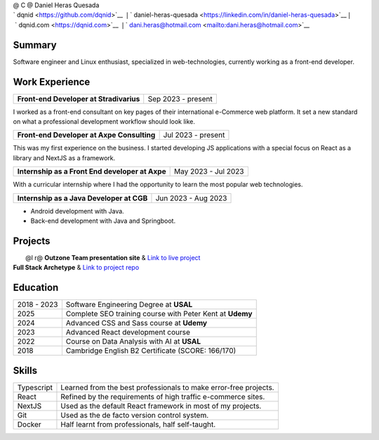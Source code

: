 .. container:: tabularx

   | @ C @ Daniel Heras Quesada
   | ` dqnid <https://github.com/dqnid>`__  :math:`|`
      ` daniel-heras-quesada <https://linkedin.com/in/daniel-heras-quesada>`__
      :math:`|`  ` dqnid.com <https://dqnid.com>`__  :math:`|`
      ` dani.heras@hotmail.com <mailto:dani.heras@hotmail.com>`__

Summary
=======

Software engineer and Linux enthusiast, specialized in web-technologies,
currently working as a front-end developer.

Work Experience
===============

======================================= ==================
**Front-end Developer at Stradivarius**  Sep 2023 - present
======================================= ==================

I worked as a front-end consultant on key pages of their international
e-Commerce web platform. It set a new standard on what a professional
development workflow should look like.

========================================== ==================
**Front-end Developer at Axpe Consulting**  Jul 2023 - present
========================================== ==================

This was my first experience on the business. I started developing JS
applications with a special focus on React as a library and NextJS as a
framework.

=============================================== ===================
**Internship as a Front End developer at Axpe**  May 2023 - Jul 2023
=============================================== ===================

With a curricular internship where I had the opportunity to learn the
most popular web technologies.

========================================= ===================
**Internship as a Java Developer at CGB**  Jun 2023 - Aug 2023
========================================= ===================

.. container:: minipage

   - Android development with Java.

   - Back-end development with Java and Springboot.

Projects
========

.. container:: tabularx

   |  @l r@ **Outzone Team presentation site** & `Link to live
     project <https://outzone.es>`__
   | **Full Stack Archetype** & `Link to project
     repo <https://github.com/dqnid/full-stack-archetype>`__

Education
=========

=========== =========================================================
2018 - 2023 Software Engineering Degree at **USAL**
2025        Complete SEO training course with Peter Kent at **Udemy**
2024        Advanced CSS and Sass course at **Udemy**
2023        Advanced React development course
2022        Course on Data Analysis with AI at **USAL**
2018        Cambridge English B2 Certificate (SCORE: 166/170)
=========== =========================================================

Skills
======

+------------+---------------------------------------------------------+
| Typescript | Learned from the best professionals to make error-free  |
|            | projects.                                               |
+------------+---------------------------------------------------------+
| React      | Refined by the requirements of high traffic e-commerce  |
|            | sites.                                                  |
+------------+---------------------------------------------------------+
| NextJS     | Used as the default React framework in most of my       |
|            | projects.                                               |
+------------+---------------------------------------------------------+
| Git        | Used as the de facto version control system.            |
+------------+---------------------------------------------------------+
| Docker     | Half learnt from professionals, half self-taught.       |
+------------+---------------------------------------------------------+
